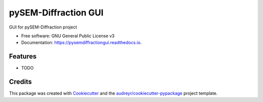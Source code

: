 ===============================
pySEM-Diffraction GUI
===============================


.. image:: https://img.shields.io/pypi/v/pysemdiffractiongui.svg
        :target: https://pypi.python.org/pypi/pysemdiffractiongui

.. image:: https://img.shields.io/travis/drix00/pysemdiffractiongui.svg
        :target: https://travis-ci.org/drix00/pysemdiffractiongui

.. image:: https://readthedocs.org/projects/pysemdiffractiongui/badge/?version=latest
        :target: https://pysemdiffractiongui.readthedocs.io/en/latest/?badge=latest
        :alt: Documentation Status

.. image:: https://pyup.io/repos/github/drix00/pysemdiffractiongui/shield.svg
     :target: https://pyup.io/repos/github/drix00/pysemdiffractiongui/
     :alt: Updates


GUI for pySEM-Diffraction project


* Free software: GNU General Public License v3
* Documentation: https://pysemdiffractiongui.readthedocs.io.


Features
--------

* TODO

Credits
---------

This package was created with Cookiecutter_ and the `audreyr/cookiecutter-pypackage`_ project template.

.. _Cookiecutter: https://github.com/audreyr/cookiecutter
.. _`audreyr/cookiecutter-pypackage`: https://github.com/audreyr/cookiecutter-pypackage


